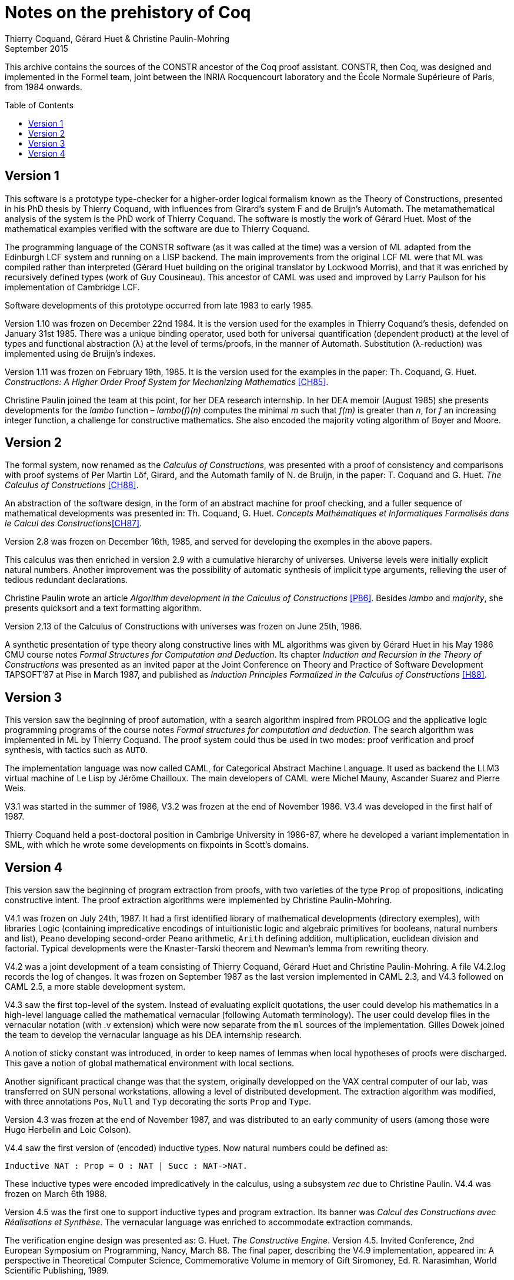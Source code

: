 Notes on the prehistory of Coq
==============================
:author:  Thierry Coquand, Gérard Huet & Christine Paulin-Mohring
:revdate: September 2015
:toc:
:toc-placement: preamble
:toclevels: 1
:showtitle:


This archive contains the sources of the CONSTR ancestor of the Coq
proof assistant. CONSTR, then Coq, was designed and implemented in the
Formel team, joint between the INRIA Rocquencourt laboratory and the
École Normale Supérieure of Paris, from 1984 onwards.

Version 1
---------

This software is a prototype type-checker for a higher-order logical
formalism known as the Theory of Constructions, presented in his PhD
thesis by Thierry Coquand, with influences from Girard's system F and
de Bruijn's Automath.  The metamathematical analysis of the system is
the PhD work of Thierry Coquand. The software is mostly the work of
Gérard Huet.  Most of the mathematical examples verified with the
software are due to Thierry Coquand.

The programming language of the CONSTR software (as it was called at
the time) was a version of ML adapted from the Edinburgh LCF system
and running on a LISP backend. The main improvements from the original
LCF ML were that ML was compiled rather than interpreted (Gérard Huet
building on the original translator by Lockwood Morris), and that it
was enriched by recursively defined types (work of Guy
Cousineau). This ancestor of CAML was used and improved by Larry
Paulson for his implementation of Cambridge LCF.

Software developments of this prototype occurred from late 1983 to
early 1985.

Version 1.10 was frozen on December 22nd 1984. It is the version used
for the examples in Thierry Coquand's thesis, defended on January 31st
1985.  There was a unique binding operator, used both for universal
quantification (dependent product) at the level of types and
functional abstraction (λ) at the level of terms/proofs, in the manner
of Automath. Substitution (λ-reduction) was implemented using de
Bruijn's indexes.

Version 1.11 was frozen on February 19th, 1985. It is the version used
for the examples in the paper: Th. Coquand, G. Huet. __Constructions: A
Higher Order Proof System for Mechanizing Mathematics__ <<CH85>>.

Christine Paulin joined the team at this point, for her DEA research
internship.  In her DEA memoir (August 1985) she presents developments
for the _lambo_ function – _lambo(f)(n)_ computes the minimal _m_ such
that _f(m)_ is greater than _n_, for _f_ an increasing integer
function, a challenge for constructive mathematics. She also encoded
the majority voting algorithm of Boyer and Moore.

Version 2
---------

The formal system, now renamed as the _Calculus of Constructions_, was
presented with a proof of consistency and comparisons with proof
systems of Per Martin Löf, Girard, and the Automath family of N. de
Bruijn, in the paper: T. Coquand and G. Huet. __The Calculus of
Constructions__ <<CH88>>.

An abstraction of the software design, in the form of an abstract
machine for proof checking, and a fuller sequence of mathematical
developments was presented in: Th. Coquand, G. Huet. __Concepts
Mathématiques et Informatiques Formalisés dans le Calcul des
Constructions__<<CH87>>.

Version 2.8 was frozen on December 16th, 1985, and served for
developing the exemples in the above papers.

This calculus was then enriched in version 2.9 with a cumulative
hierarchy of universes. Universe levels were initially explicit
natural numbers.  Another improvement was the possibility of automatic
synthesis of implicit type arguments, relieving the user of tedious
redundant declarations.

Christine Paulin wrote an article __Algorithm development in the
Calculus of Constructions__ <<P86>>. Besides _lambo_ and _majority_,
she presents quicksort and a text formatting algorithm.

Version 2.13 of the Calculus of Constructions with universes was
frozen on June 25th, 1986.

A synthetic presentation of type theory along constructive lines with
ML algorithms was given by Gérard Huet in his May 1986 CMU course
notes _Formal Structures for Computation and Deduction_. Its chapter
_Induction and Recursion in the Theory of Constructions_ was presented
as an invited paper at the Joint Conference on Theory and Practice of
Software Development TAPSOFT’87 at Pise in March 1987, and published
as __Induction Principles Formalized in the Calculus of
Constructions__ <<H88>>.

Version 3
---------

This version saw the beginning of proof automation, with a search
algorithm inspired from PROLOG and the applicative logic programming
programs of the course notes _Formal structures for computation and
deduction_.  The search algorithm was implemented in ML by Thierry
Coquand.  The proof system could thus be used in two modes: proof
verification and proof synthesis, with tactics such as `AUTO`.

The implementation language was now called CAML, for Categorical
Abstract Machine Language. It used as backend the LLM3 virtual machine
of Le Lisp by Jérôme Chailloux. The main developers of CAML were
Michel Mauny, Ascander Suarez and Pierre Weis.

V3.1 was started in the summer of 1986, V3.2 was frozen at the end of
November 1986. V3.4 was developed in the first half of 1987.

Thierry Coquand held a post-doctoral position in Cambrige University
in 1986-87, where he developed a variant implementation in SML, with
which he wrote some developments on fixpoints in Scott's domains.

Version 4
---------

This version saw the beginning of program extraction from proofs, with
two varieties of the type `Prop` of propositions, indicating
constructive intent.  The proof extraction algorithms were implemented
by Christine Paulin-Mohring.

V4.1 was frozen on July 24th, 1987. It had a first identified library
of mathematical developments (directory exemples), with libraries
Logic (containing impredicative encodings of intuitionistic logic and
algebraic primitives for booleans, natural numbers and list), `Peano`
developing second-order Peano arithmetic, `Arith` defining addition,
multiplication, euclidean division and factorial. Typical developments
were the Knaster-Tarski theorem and Newman's lemma from rewriting
theory.

V4.2 was a joint development of a team consisting of Thierry Coquand,
Gérard Huet and Christine Paulin-Mohring. A file V4.2.log records the
log of changes.  It was frozen on September 1987 as the last version
implemented in CAML 2.3, and V4.3 followed on CAML 2.5, a more stable
development system.

V4.3 saw the first top-level of the system. Instead of evaluating
explicit quotations, the user could develop his mathematics in a
high-level language called the mathematical vernacular (following
Automath terminology).  The user could develop files in the vernacular
notation (with .v extension) which were now separate from the `ml`
sources of the implementation.  Gilles Dowek joined the team to
develop the vernacular language as his DEA internship research.

A notion of sticky constant was introduced, in order to keep names of
lemmas when local hypotheses of proofs were discharged. This gave a
notion of global mathematical environment with local sections.

Another significant practical change was that the system, originally
developped on the VAX central computer of our lab, was transferred on
SUN personal workstations, allowing a level of distributed
development.  The extraction algorithm was modified, with three
annotations `Pos`, `Null` and `Typ` decorating the sorts `Prop` and
`Type`.

Version 4.3 was frozen at the end of November 1987, and was
distributed to an early community of users (among those were Hugo
Herbelin and Loic Colson).

V4.4 saw the first version of (encoded) inductive types.  Now natural
numbers could be defined as:

[source, coq]
Inductive NAT : Prop = O : NAT | Succ : NAT->NAT.

These inductive types were encoded impredicatively in the calculus,
using a subsystem _rec_ due to Christine Paulin.  V4.4 was frozen on
March 6th 1988.

Version 4.5 was the first one to support inductive types and program
extraction.  Its banner was _Calcul des Constructions avec
Réalisations et Synthèse_.  The vernacular language was enriched to
accommodate extraction commands.

The verification engine design was presented as: G. Huet. _The
Constructive Engine_. Version 4.5. Invited Conference, 2nd European
Symposium on Programming, Nancy, March 88.  The final paper,
describing the V4.9 implementation, appeared in: A perspective in
Theoretical Computer Science, Commemorative Volume in memory of Gift
Siromoney, Ed. R. Narasimhan, World Scientific Publishing, 1989.

Version 4.5 was demonstrated in June 1988 at the YoP Institute on
Logical Foundations of Functional Programming organized by Gérard Huet
at Austin, Texas.

Version 4.6 was started during the summer of 1988. Its main
improvement was the complete rehaul of the proof synthesis engine by
Thierry Coquand, with a tree structure of goals.

Its source code was communicated to Randy Pollack on September 2nd
1988.  It evolved progressively into LEGO, proof system for Luo's
formalism of Extended Calculus of Constructions.

The discharge tactic was modified by Gérard Huet to allow for
inter-dependencies in discharged lemmas. Christine Paulin improved the
inductive definition scheme in order to accommodate predicates of any
arity.

Version 4.7 was started on September 6th, 1988.

This version starts exploiting the CAML notion of module in order to
improve the modularity of the implementation. Now the term verifier is
identified as a proper module Machine, which the structure of its
internal data structures being hidden and thus accessible only through
the legitimate operations.  This machine (the constructive engine) was
the trusted core of the implementation. The proof synthesis mechanism
was a separate proof term generator. Once a complete proof term was
synthesized with the help of tactics, it was entirely re-checked by
the engine. Thus there was no need to certify the tactics, and the
system took advantage of this fact by having tactics ignore the
universe levels, universe consistency check being relegated to the
final type-checking pass. This induced a certain puzzlement in early
users who saw, after a successful proof search, their `QED` followed
by silence, followed by a failure message due to a universe
inconsistency…

The set of examples comprise set theory experiments by Hugo Herbelin,
and notably the Schroeder-Bernstein theorem.

Version 4.8, started on October 8th, 1988, saw a major
re-implementation of the abstract syntax type `constr`, separating
variables of the formalism and metavariables denoting incomplete terms
managed by the search mechanism.  A notion of level (with three values
`TYPE`, `OBJECT` and `PROOF`) is made explicit and a type judgement
clarifies the constructions, whose implementation is now fully
explicit. Structural equality is speeded up by using pointer equality,
yielding spectacular improvements. Thierry Coquand adapts the proof
synthesis to the new representation, and simplifies pattern matching
to first-order predicate calculus matching, with important performance
gain.

A new representation of the universe hierarchy is then defined by
Gérard Huet.  Universe levels are now implemented implicitly, through
a hidden graph of abstract levels constrained with an order relation.
Checking acyclicity of the graph insures well-foundedness of the
ordering, and thus consistency. This was documented in a memo _Adding
Type:Type to the Calculus of Constructions_ which was never published.

The development version is released as a stable 4.8 at the end of
1988.

Version 4.9 is released on March 1st 1989, with the new ``elastic''
universe hierarchy.

The spring of 1989 saw the first attempt at documenting the system
usage, with a number of papers describing the formalism:

- _Metamathematical Investigations of a Calculus of Constructions_, by
  Thierry Coquand <<C90>>,
- _Inductive definitions in the Calculus of Constructions_, by
   Christine Paulin-Mohrin,
- _Extracting Fω's programs from proofs in the Calculus of
  Constructions_, by Christine Paulin-Mohring <<P89>>,
- _The Constructive Engine_, by Gérard Huet <<H89>>,

as well as a number of user guides:

- _A short user's guide for the Constructions_ Version 4.10, by Gérard Huet
- _A Vernacular Syllabus_, by Gilles Dowek.
- _The Tactics Theorem Prover, User's guide_, Version 4.10, by Thierry
  Coquand.

Stable V4.10, released on May 1st, 1989, was then a mature system,
distributed with CAML V2.6.

In the mean time, Thierry Coquand and Christine Paulin-Mohring had
been investigating how to add native inductive types to the Calculus
of Constructions, in the manner of Per Martin-Löf's Intuitionistic
Type Theory. The impredicative encoding had already been presented in:
F. Pfenning and C. Paulin-Mohring. __Inductively defined types in the
Calculus of Constructions__ <<PP90>>. An extension of the calculus
with primitive inductive types appeared in: Th. Coquand and
C. Paulin-Mohring. __Inductively defined types__ <<CP90>>.

This led to the Calculus of Inductive Constructions, logical formalism
implemented in Versions 5 upward of the system, and documented in:
C. Paulin-Mohring. __Inductive Definitions in the System Coq - Rules
and Properties__ <<P93>>.

The last version of CONSTR is Version 4.11, which was last distributed
in the spring of 1990. It was demonstrated at the first workshop of
the European Basic Research Action Logical Frameworks In Sophia
Antipolis in May 1990.

At the end of 1989, Version 5.1 was started, and renamed as the system
Coq for the Calculus of Inductive Constructions. It was then ported to
the new stand-alone implementation of ML called Caml-light.

In 1990 many changes occurred. Thierry Coquand left for Chalmers
University in Göteborg. Christine Paulin-Mohring took a CNRS
researcher position at the LIP laboratory of École Normale Supérieure
de Lyon. Project Formel was terminated, and gave rise to two teams:
Cristal at INRIA-Roquencourt, that continued developments in
functional programming with Caml-light then Ocaml, and Coq, continuing
the type theory research, with a joint team headed by Gérard Huet at
INRIA-Rocquencourt and Christine Paulin-Mohring at the LIP laboratory
of CNRS-ENS Lyon.

Chetan Murthy joined the team in 1991 and became the main software
architect of Version 5. He completely rehauled the implementation for
efficiency.  Versions 5.6 and 5.8 were major distributed versions,
with complete documentation and a library of users' developements. The
use of the RCS revision control system, and systematic ChangeLog
files, allow a more precise tracking of the software developments.

Developments from Version 6 upwards are documented in the credits
section of Coq's Reference Manual.

====
September 2015 +
Thierry Coquand, Gérard Huet and Christine Paulin-Mohring.
====

[bibliography]
.Bibliographic references

- [[[CH85]]] Th. Coquand, G. Huet. _Constructions: A Higher Order
  Proof System for Mechanizing Mathematics_. Invited paper, EUROCAL85,
  April 1985, Linz, Austria. Springer Verlag LNCS 203, pp. 151-184.

- [[[CH88]]] T. Coquand and G. Huet. _The Calculus of Constructions_.
  Submitted on June 30th 1985, accepted on December 5th, 1985,
  Information and Computation. Preprint as Rapport de Recherche Inria
  n°530, Mai 1986. Final version in Information and Computation
  76,2/3, Feb. 88.

- [[[CH87]]] Th. Coquand, G. Huet. _Concepts Mathématiques et
  Informatiques Formalisés dans le Calcul des Constructions_. Invited
  paper, European Logic Colloquium, Orsay, July 1985. Preprint as
  Rapport de recherche INRIA n°463, Dec. 85.  Published in Logic
  Colloquium 1985, North-Holland, 1987.

- [[[P86]]] C. Paulin. _Algorithm development in the Calculus of
  Constructions_, preprint as Rapport de recherche INRIA n°497,
  March 86. Final version in Proceedings Symposium on Logic in Computer
  Science, Cambridge, MA, 1986 (IEEE Computer Society Press).

- [[[H88]]] G. Huet. _Induction Principles Formalized in the Calculus
  of Constructions_ in Programming of Future Generation Computers,
  Ed. K. Fuchi and M. Nivat, North-Holland, 1988.

- [[[C90]]] Th. Coquand. _Metamathematical Investigations of a
  Calculus of Constructions_, by INRIA Research Report N°1088,
  Sept. 1989, published in Logic and Computer Science,
  ed. P.G. Odifreddi, Academic Press, 1990.

- [[[P89]]] C. Paulin. _Extracting F ω's programs from proofs in the
  calculus of constructions_. 16th Annual ACM Symposium on Principles
  of Programming Languages, Austin. 1989.

- [[[H89]]] G. Huet. _The constructive engine_. A perspective in
  Theoretical Computer Science. Commemorative Volume for Gift
  Siromoney. World Scientific Publishing (1989).

- [[[PP90]]] F. Pfenning and C. Paulin-Mohring. _Inductively defined
  types in the Calculus of Constructions_. Preprint technical report
  CMU-CS-89-209, final version in Proceedings of Mathematical
  Foundations of Programming Semantics, volume 442, Lecture Notes in
  Computer Science. Springer-Verlag, 1990

- [[[CP90]]] Th. Coquand and C. Paulin-Mohring. _Inductively defined
  types_.  In P. Martin-Löf and G. Mints, editors, Proceedings of
  Colog'88, volume 417, Lecture Notes in Computer Science.
  Springer-Verlag, 1990.

- [[[P93]]] C. Paulin-Mohring. _Inductive Definitions in the System
  Coq - Rules and Properties_. In M. Bezem and J.-F. Groote, editors,
  Proceedings of the conference Typed Lambda Calculi and Applications,
  volume 664, Lecture Notes in Computer Science, 1993.
